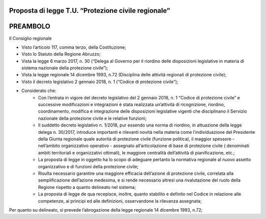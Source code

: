 ====================================================
Proposta di legge T.U. “Protezione civile regionale”
====================================================

=========
PREAMBOLO
=========

Il Consiglio regionale

* Visto l’articolo 117, comma terzo, della Costituzione;
* Visto lo Statuto della Regione Abruzzo;
* Vista la legge 6 marzo 2017, n. 30 (“Delega al Governo per il riordino delle disposizioni legislative in materia di sistema nazionale della protezione civile”);
* Vista la legge regionale 14 dicembre 1993, n.72 (Disciplina delle attività regionali di protezione civile);
* Visto il decreto legislativo 2 gennaio 2018, n. 1 (“Codice di protezione civile”); 
* Considerato che:
    * Con l’entrata in vigore del decreto legislativo del 2 gennaio 2018, n. 1 “Codice di protezione civile” e successive modificazioni e integrazioni è stata realizzata un’attività di ricognizione, riordino, coordinamento, modifica e integrazione delle disposizioni legislative vigenti che disciplinano il Servizio nazionale della protezione civile e le relative funzioni;
    * Il suddetto decreto legislativo n. 1/2018, pur essendo una norma di riordino, in attuazione della legge delega n. 30/2017, introduce importanti e rilevanti novità nella materia come l’individuazione del Presidente della Giunta regionale quale autorità di protezione civile (funzione politica), il maggior spessore - nell’ambito organizzativo operativo - assegnato all’articolazione di base di protezione civile ( denominati ambiti territoriali e organizzativi ottimali), le maggiore centralità dell’attività di pianificazione, etc.;
    * La proposta di legge in oggetto ha lo scopo di adeguare pertanto la normativa regionale al nuovo assetto organizzativo e di funzioni della protezione civile;
    * Risulta necessario garantire una maggiore efficacia dell’azione di protezione civile, correlata alla semplificazione dell’azione medesima, e si rende necessario altresì una rivalutazione del ruolo della Regione rispetto a quanto delineato nel sistema;
    * La proposta di legge de qua recepisce, inoltre, quanto stabilito e definito nel Codice in relazione alle competenze, ai principi ed alle definizioni, osservandone la rilevanza assegnata;

Per quanto su delineato, si prevede l’abrogazione della legge regionale 14 dicembre 1993, n.72;
